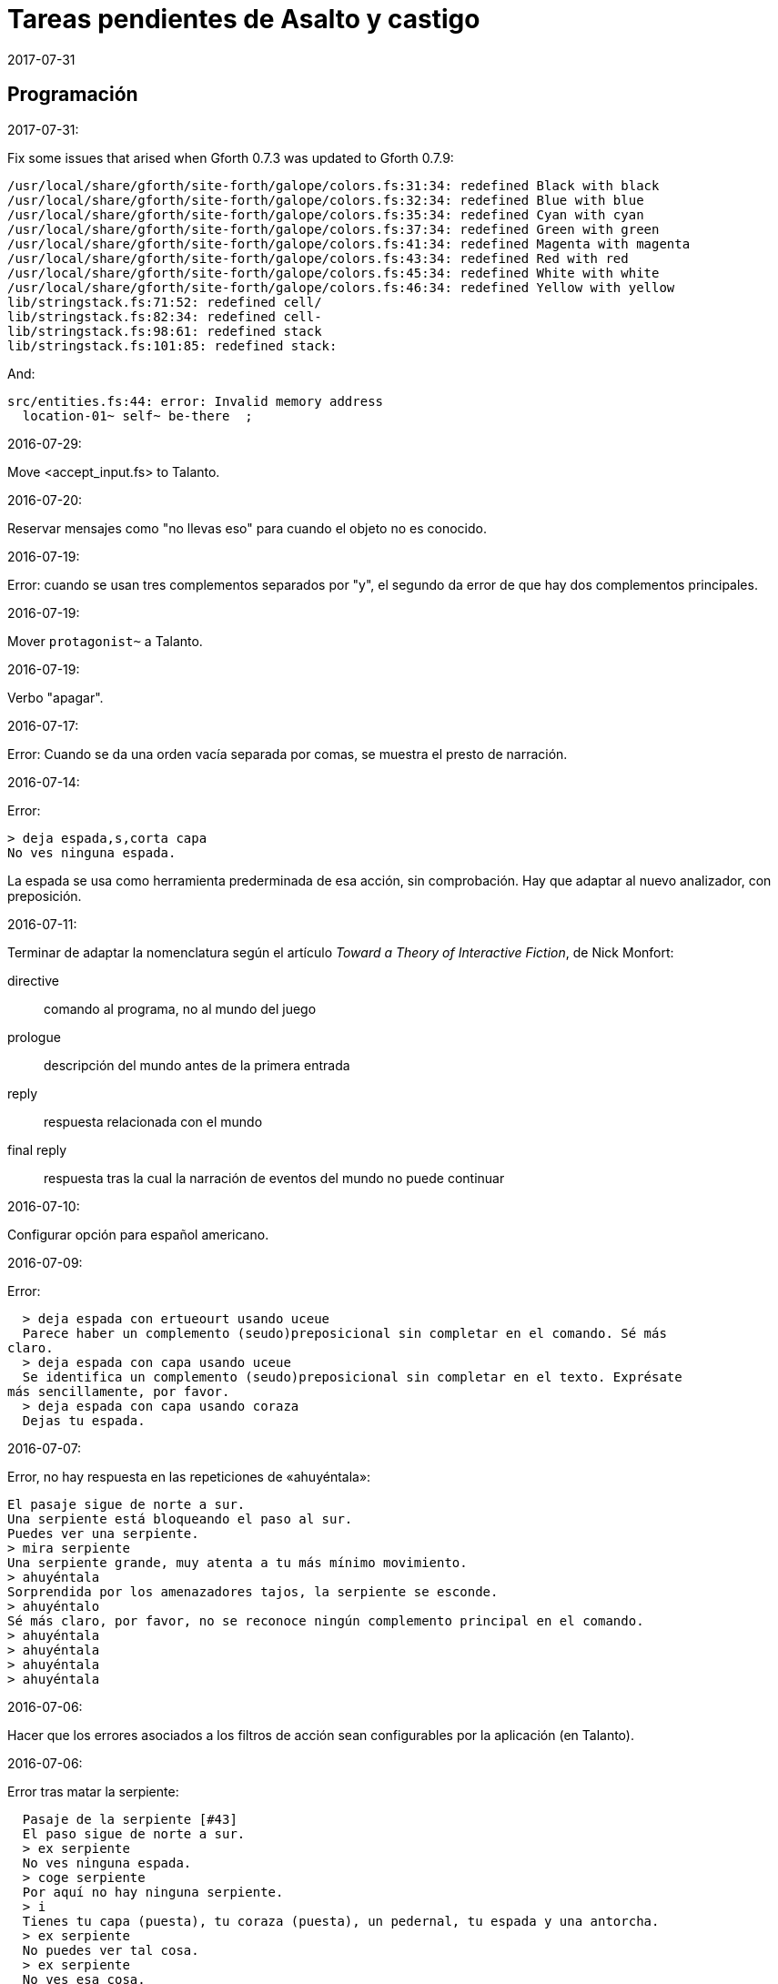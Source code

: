 = Tareas pendientes de Asalto y castigo
:revdate: 2017-07-31

// Programación {{{1
== Programación

2017-07-31:

Fix some issues that arised when Gforth 0.7.3 was updated to Gforth
0.7.9:

....
/usr/local/share/gforth/site-forth/galope/colors.fs:31:34: redefined Black with black
/usr/local/share/gforth/site-forth/galope/colors.fs:32:34: redefined Blue with blue
/usr/local/share/gforth/site-forth/galope/colors.fs:35:34: redefined Cyan with cyan
/usr/local/share/gforth/site-forth/galope/colors.fs:37:34: redefined Green with green
/usr/local/share/gforth/site-forth/galope/colors.fs:41:34: redefined Magenta with magenta
/usr/local/share/gforth/site-forth/galope/colors.fs:43:34: redefined Red with red
/usr/local/share/gforth/site-forth/galope/colors.fs:45:34: redefined White with white
/usr/local/share/gforth/site-forth/galope/colors.fs:46:34: redefined Yellow with yellow
lib/stringstack.fs:71:52: redefined cell/
lib/stringstack.fs:82:34: redefined cell-
lib/stringstack.fs:98:61: redefined stack
lib/stringstack.fs:101:85: redefined stack:
....

And:


....
src/entities.fs:44: error: Invalid memory address
  location-01~ self~ be-there  ;
....

2016-07-29:

Move <accept_input.fs> to Talanto.

2016-07-20:

Reservar mensajes como "no llevas eso" para cuando el objeto no es conocido.

2016-07-19:

Error: cuando se usan tres complementos separados por "y", el segundo
da error de que hay dos complementos principales.

2016-07-19:

Mover `protagonist~` a Talanto.

2016-07-19:

Verbo "apagar".

2016-07-17:

Error: Cuando se da una orden vacía separada por comas, se muestra el
presto de narración.

2016-07-14:

Error:

----
> deja espada,s,corta capa
No ves ninguna espada.
----

La espada se usa como herramienta prederminada de esa acción, sin
comprobación. Hay que adaptar al nuevo analizador, con preposición.

2016-07-11:

Terminar de adaptar la nomenclatura según el artículo _Toward a Theory
of Interactive Fiction_, de Nick Monfort:

directive:: comando al programa, no al mundo del juego

prologue:: descripción del mundo antes de la primera entrada

reply:: respuesta relacionada con el mundo

final reply:: respuesta tras la cual la narración de eventos del mundo
no puede continuar

2016-07-10:

Configurar opción para español americano.

2016-07-09:

Error:

----
  > deja espada con ertueourt usando uceue
  Parece haber un complemento (seudo)preposicional sin completar en el comando. Sé más
claro.
  > deja espada con capa usando uceue
  Se identifica un complemento (seudo)preposicional sin completar en el texto. Exprésate
más sencillamente, por favor.
  > deja espada con capa usando coraza
  Dejas tu espada.
----

2016-07-07:

Error, no hay respuesta en las repeticiones de «ahuyéntala»:

----
El pasaje sigue de norte a sur.
Una serpiente está bloqueando el paso al sur.
Puedes ver una serpiente.
> mira serpiente
Una serpiente grande, muy atenta a tu más mínimo movimiento.
> ahuyéntala
Sorprendida por los amenazadores tajos, la serpiente se esconde.
> ahuyéntalo
Sé más claro, por favor, no se reconoce ningún complemento principal en el comando.
> ahuyéntala
> ahuyéntala
> ahuyéntala
> ahuyéntala
----

2016-07-06:

Hacer que los errores asociados a los filtros de acción sean
configurables por la aplicación (en Talanto).

2016-07-06:

Error tras matar la serpiente:

----
  Pasaje de la serpiente [#43]
  El paso sigue de norte a sur.
  > ex serpiente
  No ves ninguna espada.
  > coge serpiente
  Por aquí no hay ninguna serpiente.
  > i
  Tienes tu capa (puesta), tu coraza (puesta), un pedernal, tu espada y una antorcha.
  > ex serpiente
  No puedes ver tal cosa.
  > ex serpiente
  No ves esa cosa.
  > ex serpiente
  No se ve ninguna serpiente.
  >
----

2016-07-06:

Mejores mensajes para las acciones combinadas, como cuando se deja una
prenda puesta.

2016-06-26:

Añadir un comando inmediato para que el jugador pueda dar un comando
de configuración.

2016-06-26:

Confirmar esto que se dice en el fichero de configuración:

____
El color de fondo de la pantalla es configurable pero con una
limitación: cuando la pantalla se enrolla (se desplaza hacia arriba)
el color del sistema se utilizará en las nuevas líneas que aparezcan
por debajo.
____

2016-06-25:

Hacer que la acción previa sea anulada tras un error.

2016-02-03:

Fallo: Si el jugador escribe algo pero no se reconoce ninguna palabra,
se repite todo el comando anterior.

En realidad no es un fallo, es fruto de la variable
`repeat_previous_action?`, que se puede configurar en el fichero de
configuración.

----
  Todos tus hombres lo celebran.
  > habla
  Intentar hablar solo es ilógico.
  > come
  No tiene lógica ninguna hablar con uno mismo.
  > come
  Hablarse a uno es ilógico.
  > ueuo
  No parece lógico hablarse a sí.
  > ueortuoe
  Intentar hablar solo es ilógico.
  > ueorcueou
  No tiene sentido hablar con uno mismo.
----

'''
2012-10-04:

Si falta verbo en el comando, usar el último válido.  Esta
opción será configurable.

'''
2012-09-19:

Error:

----
  Hecho.
  > i
  Llevas contigo tu capa (puesta), tu coraza (puesta), el
pedernal, tu espada y una antorcha.
  > ex espada
  Main : espada
  Legado de tu padre, fiel herramienta en mil batallas.
  > déjala
  Main : espada
  Hecho.
  > m
  Recodo arenoso del canal
  La fuerte corriente, de Norte a Este, impide el paso, excepto al
Oeste. Al fondo puede oírse un gran estruendo.
  Ves tu espada.
  > cógela
  Main : pedernal
  Ya llevas eso contigo.
  >
----

'''
2012-05-16:

----
> deja espada
> s
> mira espada
No ves eso. [y variantes]
----

Nuevo mesaje: "Aquí no está tu espada".

'''
2012-05-14:

Hacer mensajes genéricos en respuesta a comandos imposibles,
que dependan de las circunstancias:
«el jaleo de la batalla te hace desvariar»,
«la falta de aire...»

'''
2012-03-01:

Error: «No se ve ningunas velas». No es incorrecto, pero queda
mejor poner el verbo en plural en ese caso, con velas como
sujeto en lugar de «se», y «se» como reflexivo.

'''
2012-02-29, 2016-07-04:

Ideas para facilitar la depuración:

- comando #get para apropiarse de cualquier ente, esté donde esté.
- comando #go para elegir escenario por su número

'''
2012-02-20:

Añadir «hierba» y «hiedra» al escenario
location_47% , pues se citan al abrir la puerta.
Hacer que aparezcan al mencionarlas,
o al examinar la puerta o el suelo.

'''
2012-02-20:

cambiar "tu benefactor te sigue"
por "tu benefactor te acompaña",
salvo tras movimientos.

'''
2012-02-20:

Mostrar mensajes completos y variables al final de cada
acción, en lugar de "Hecho".

'''

2012-01-03:

Tras el análisis, detectar:

Preposición con artículo (al, del) que no concuerde en
género y número con su ente.

'''

2011-12:

Hacer que Gforth encuentre ayc.ini en su ruta de búsqueda
de forma trasparente.

'''

Desambiguar «hombre» para evitar «no se ve a nadie»
al decir «m hombre» en presencia de soldados.

'''

Implementar tres niveles en mirar:

0 = mirar
1 = examinar
2 = registrar

¿O hacer que sean acciones efectivas separadas?

'''

2011-12:

Poner de un color diferente, configurable, el presto y el
texto de las respuestas al sistema (preguntas sí/no).

'''

2011-12:

Los comandos de configuración no evitan que el análisis dé
error por falta de comandos del juego!

Esto es fácil de arreglar:

¿Hacer que anulen todo lo que siga?
¿O que continúen como si fuera un comando nuevo?
O mejor: simplemente rellenar ACTION con un xt
de una acción que no haga nada!

No! Lo que hay que hacer es ejecutar las acciones de
configuración como el resto de acciones, metiendo su xt en
'action'.  Y si después queremos seguir (dependerá de la
acción de sistema de que se trata) basta poner 'action' a cero
otra vez. O se puede leer el resto del comando, para
anularlo!

'''

2011-12:

Comprobar si el hecho de no usar el número máximo de líneas
causa problemas con diferentes tamaños de consola.

Los textos son cortos, de modo que no hay riesgo de
que se pierdan antes poder leerlos, antes de que
se pida entrada a un comando.

'''

2011-12:

Hacer un comando que lea el fichero de
configuración en medio de una partida.

'''

2011-12:

Implementar transcripción en fichero.

2014-02-16: el nombre del fichero puede ser automático, con fecha iso.
así basta un comando para activar y otro para desactivar la
trascripción.

'''

2011-12:

Anotar que ha habido palabras no reconocidas, para variar el error en
lugar de actuar como si faltaran.  p.e. mirar / mirar xxx.

'''

2011-12:

Hacer más naturales los mensajes que dicen
que no hay nada de interés en la dirección indicada,
p.e.,
miras hacia...
intentas vislumbrar (en la cueva oscura)...
contemplas el cielo...
miras a tus pies...

'''

2011-12:

Añadir variante:
«No observas nada digno de mención al mirar hacia el Este».

'''

2011-12:

Añadir «tocar».

'''

2011-12:

Implementar que «todo» pueda usarse
con examinar y otros verbos, y se cree una lista
ordenada aleatoriamente de entes que cumplan
los requisitos.

'''

2011-12:

Hacer algo así en las tramas del laberinto:

(una vez de x se equivoca)

: this_place_seems_familiar  ( -- )
  my_location is_visited?
  if  s" Este sitio me suena"  then ;

'''

2011-12:

Respuesta a mirar como en «Pronto»:

Miras, pero no ves eso por aquí. ¿Realmente importa?

'''

2011-12:

Crear ente «general» para el general enemigo, con
descripción durante la batalla, dependiendo de la fase.

'''

2011-12:

Implementar «describir», sinónimo de examinar para entes
presentes pero que funciona con entes no presentes ya
conocidos!

'''

2011-12:

Implementar «esperar» («z»)

'''

2011-12:

Hacer más robusto el analizador con:

«todo», «algo»

«ahora»:

----
>coge libro
>ahora la espada
>y ahora la espada
>y la espada
>también la espada
>y también la espada
>y además la espada
>además la espada
----

nombres sueltos, ¿mirarlos?:

----
>espada
Es muy bonita.
----

'''

2011-12:

Hace que «examinar» sin más examine todo.

¿Y también «coger» y otros?

coger sin objeto buscaría qué hay.
si solo hay una cosa para coger, la coge.
si hay varias, error.

'''

2011-12:

Error nuevo para no coger las cosas de la casa de Ambrosio:
Es mejor dejar las cosas de Ambrosio donde están.

Añadir a la ficha con su xt.

'''

2011-12:

Solucionar el problema de los sinónimos que no tienen
el mismo género o número...

La palabra del vocabulario podría ponerse a sí misma como
nombre del ente... Pero esto obligaría a usar el género
y número de la ficha en las descripciones.

Algo relacionado: "arma" es femenina pero usa artículo "el";
contemplar en los cálculos de artículo.

Mirar cómo lo solucioné en «La legionela del pisto»: con una
lista de nombres separada de los datos de entes.

'''

2011-12:

¿Crear un método para dar de alta fácilmente entes
decorativos? Hay muchos en las descripciones de los
escenarios.

'''

2011-12:

Hacer que no salga el presto de pausa si las pausas son
cero.

'''

2011-12:

Crear un mensaje de error más elaborado para las acciones
que precisan objeto directo, con el infinitivo como
parámetro: «¿Matar por matar?» «Normalmente hay que matar a
alguien o algo».

'''

2011-12:

Hacer que la forma «mírate» sea compatible con «mírate la capa». Para
esto habría que distiguir dos variantes de complemento principal, y que
al asignar cualquiera de ellas se compruebe si había ya otro
complemento principal del otro tipo.

'''

2011-12:

Limitar los usos de 'print_str' a la impresión. Renombrarla.
Crear otra cadena dinámica para los usos genéricos con «+ y
palabras similares.

'''

2011-12:

Comprobar los usos de 'tmp_str'.

'''

2011-12:

Poner en fichero de configuración el número de líneas
necesario para mostrar un presto de pausa.

'''

2011-12:

Implementar opción para tener en cuenta las palabras no
reconocidas y detener el análisis.

'''

2011-12:

Poner en fichero de configuración si las palabras no
reconocidas deben interrumpir el análisis.

'''

2011-12:

Poner todos los textos relativos al protagonista en segunda
persona.

(Creo que ya está hecho).

'''

2011-12:

Añadir las salidas hacia atrás. Y
adelante. Y seguir.

'''

2011-12:

Implementar el recuerdo de la dirección del último
movimiento.

'''

2011-12:

Hacer que «salir», si no hay dirección de salida en el ente,
calcule la dirección con la del último movimiento.

'''

2011-12:

Añadir a la configuración si los errores lingüísticos deben
ser detallados (técnicos) o vagos (narrativos) o ambos.

'''

2011-12:

Hacer que primero se muestre la introducción y después
los créditos y el menú.

'''

2011:

- Mensajes de error genéricos, ej.: "Tus ideas parecen confusas, quizá
debido a la oscuridad".

- Acción de quemar, prender.

// Vocabulario {{{1
== Vocabulario

.2016-07-14:

Hacer que ciertas palabras no tengan efecto si el ente que representan
no es conocido.

// Textos {{{1
== Textos

En las descripciones, mencionar el objeto descrito, para que los
textos resulten más claros en las órdenes compuestas.

// Trama y puzles {{{1
== Trama y puzles

2011..2012:

Hacer que el líder de los refugiados nos deje pasar si
dejamos el objeto (piedra o espada) allí o se lo damos.

Hace que el altar solo aparezca al examinar el puente, y la
piedra al examinar el altar.

Escenario y subtrama bajo el agua.

Distinguir nadar de bucear.

Quitarse la coraza o la capa antes de nadar (ambas son
demasiado pesadas para cruzar el lago con 100% de éxito)

No poder nadar si llevamos algo en las manos aparte de la
espada.

Posibilidad de perder la capa al nadar si no la llevamos
puesta.

// Código fuente {{{1
== Código fuente

Unificar los comentarios de palabras que devuelven cadenas de texto:

* Devuelve mensaje de que X...
* Mensaje de que X...
* X...

Terminar de cambiar el formato de los nombres de palabras de Forth en
los textos:

De esto: «La palabra ZX , a veces, se usa como ZX2 .»
A esto: «La palabra 'zx', a veces, se usa como 'zx2'.»

Plegar las líneas que sobrepasen los 63 caracteres.

// Notas {{{1
== Notas

// Esbozo de acciones y (seudo)preposiciones {{{2
=== Esbozo de acciones y (seudo)preposiciones

----
a, al
con, usando...
de


do_attack

atacar
atacar H
atacar O
atacar a H
atacar a H con O

do_break

romper O
romper O1 con O2

do_climb

escalar
escalar O
escalar O1 con O2

do_close:

cerrar
cerrar O
cerrar O1 con O2

do_do:

hacer?

do_drop:

soltar O
soltar O1 con O2

do_examine:

(do_exits):

salidas

do_frighten
do_go
do_go_ahead
do_go_back
do_go_down
do_go_east
do_go_in
do_go_north
do_go|do_break
do_go_out
do_go_south
do_go_up
do_go_west
do_hit
do_introduce_yourself
do_inventory
do_kill
do_look
do_look_to_direction
do_look_yourself
do_make
do_open
do_put_on
do_search
do_sharpen
do_speak
do_swim
do_take
do_take|do_eat
do_take_off
----


